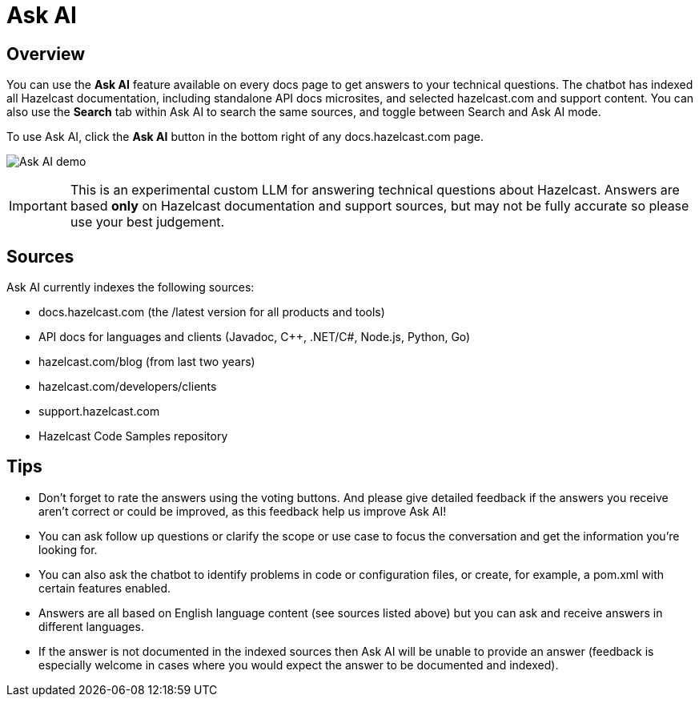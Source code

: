= Ask AI
:description: Use our Ask AI feature to get instant answers to technical questions.

== Overview
You can use the *Ask AI* feature available on every docs page to get answers to your technical questions. The chatbot has indexed all Hazelcast documentation, including standalone API docs microsites, and selected hazelcast.com and support content. You can also use the *Search* tab within Ask AI to search the same sources, and toggle between Search and Ask AI mode.

To use Ask AI, click the *Ask AI* button in the bottom right of any docs.hazelcast.com page.

image:Ask_AI_demo.gif[Ask AI demo]

IMPORTANT: This is an experimental custom LLM for answering technical questions about Hazelcast. Answers are based *only* on Hazelcast documentation and support sources, but may not be fully accurate so please use your best judgement.

== Sources
Ask AI currently indexes the following sources:

- docs.hazelcast.com (the /latest version for all products and tools)
- API docs for languages and clients (Javadoc, C++, .NET/C#, Node.js, Python, Go)
- hazelcast.com/blog (from last two years)
- hazelcast.com/developers/clients
- support.hazelcast.com
- Hazelcast Code Samples repository

== Tips

- Don't forget to rate the answers using the voting buttons. And please give detailed feedback if the answers you receive aren't correct or could be improved, as this feedback help us improve Ask AI!
- You can ask follow up questions or clarify the scope or use case to focus the conversation and get the information you're looking for.
- You can also ask the chatbot to identify problems in code or configuration files, or create, for example, a pom.xml with certain features enabled.
- Answers are all based on English language content (see sources listed above) but you can ask and receive answers in different languages. 
- If the answer is not documented in the indexed sources then Ask AI will be unable to provide an answer (feedback is especially welcome in cases where you would expect the answer to be documented and indexed).

